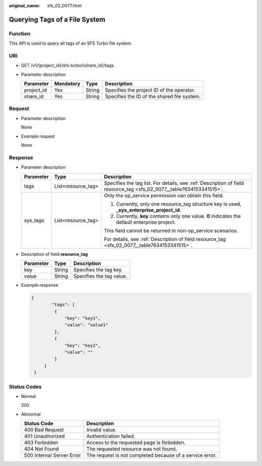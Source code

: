 :original_name: sfs_02_0077.html

.. _sfs_02_0077:

Querying Tags of a File System
==============================

Function
--------

This API is used to query all tags of an SFS Turbo file system.

URI
---

-  GET /v1/{project_id}/sfs-turbo/{share_id}/tags
-  Parameter description

   ========== ========= ====== ===========================================
   Parameter  Mandatory Type   Description
   ========== ========= ====== ===========================================
   project_id Yes       String Specifies the project ID of the operator.
   share_id   Yes       String Specifies the ID of the shared file system.
   ========== ========= ====== ===========================================

Request
-------

-  Parameter description

   None

-  Example request

   None

Response
--------

-  Parameter description

   +-----------------------+-----------------------+----------------------------------------------------------------------------------------------------------------------+
   | Parameter             | Type                  | Description                                                                                                          |
   +=======================+=======================+======================================================================================================================+
   | tags                  | List<resource_tag>    | Specifies the tag list. For details, see :ref:`Description of field resource_tag <sfs_02_0077__table7634153341515>`. |
   +-----------------------+-----------------------+----------------------------------------------------------------------------------------------------------------------+
   | sys_tags              | List<resource_tag>    | Only the op_service permission can obtain this field.                                                                |
   |                       |                       |                                                                                                                      |
   |                       |                       | #. Currently, only one resource_tag structure key is used, **\_sys_enterprise_project_id**.                          |
   |                       |                       | #. Currently, **key** contains only one value. **0** indicates the default enterprise project.                       |
   |                       |                       |                                                                                                                      |
   |                       |                       | This field cannot be returned in non-op_service scenarios.                                                           |
   |                       |                       |                                                                                                                      |
   |                       |                       | For details, see :ref:`Description of field resource_tag <sfs_02_0077__table7634153341515>`.                         |
   +-----------------------+-----------------------+----------------------------------------------------------------------------------------------------------------------+

-  Description of field **resource_tag**

   .. _sfs_02_0077__table7634153341515:

   ========= ====== ========================
   Parameter Type   Description
   ========= ====== ========================
   key       String Specifies the tag key.
   value     String Specifies the tag value.
   ========= ====== ========================

-  Example response

   .. code-block::

      {
              "tags": [
               {
                   "key": "key1",
                   "value": "value1"
               },
               {
                   "key": "key2",
                   "value": ""
               }
           ]
       }

Status Codes
------------

-  Normal

   200

-  Abnormal

   +---------------------------+----------------------------------------------------------+
   | Status Code               | Description                                              |
   +===========================+==========================================================+
   | 400 Bad Request           | Invalid value.                                           |
   +---------------------------+----------------------------------------------------------+
   | 401 Unauthorized          | Authentication failed.                                   |
   +---------------------------+----------------------------------------------------------+
   | 403 Forbidden             | Access to the requested page is forbidden.               |
   +---------------------------+----------------------------------------------------------+
   | 404 Not Found             | The requested resource was not found.                    |
   +---------------------------+----------------------------------------------------------+
   | 500 Internal Server Error | The request is not completed because of a service error. |
   +---------------------------+----------------------------------------------------------+
